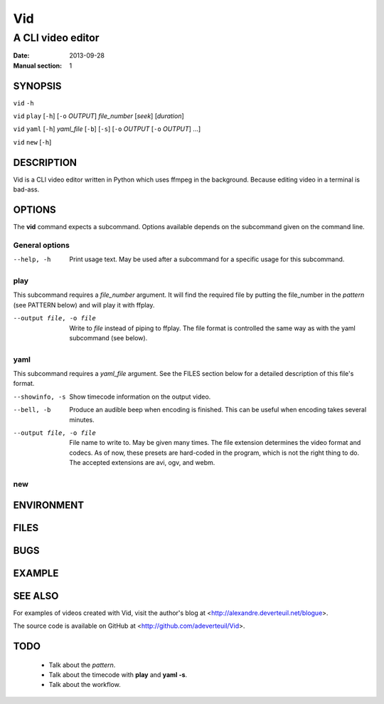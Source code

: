 .. -*- coding: utf-8 -*-

===
Vid
===

------------------
A CLI video editor
------------------

.. For an example man page created with reStructuredText, see:
   http://docutils.sourceforge.net/sandbox/manpage-writer/rst2man.txt

:Date: 2013-09-28
:Manual section: 1

SYNOPSIS
========

``vid`` ``-h``

``vid`` ``play`` [``-h``] [``-o`` *OUTPUT*] *file_number* [*seek*] [*duration*]

``vid`` ``yaml`` [``-h``] *yaml_file* [``-b``] [``-s``] [``-o`` *OUTPUT* [``-o`` *OUTPUT*] ...]

``vid`` ``new`` [``-h``]

DESCRIPTION
===========

Vid is a CLI video editor written in Python which uses ffmpeg in the background. Because editing video in a terminal is bad-ass.

.. TODO
..
    The following is a reference for the author and will be removed.

..  gives an explanation of what the program, function, or format does.
    Discuss how it interacts with files and standard input, and what it
    produces on standard output or standard error.  Omit internals and
    implementation details unless they're critical for understanding the
    interface.  Describe the usual case; for information on command-line
    options of a program use the OPTIONS section.

..  When describing new behavior or new flags for a system call or library
    function, be careful to note the kernel or C library version that
    introduced the change.  The preferred method of noting this information
    for flags is as part of a .TP list, in the following form (here, for a
    new system call flag):

..
        XYZ_FLAG (since Linux 3.7)
                       Description of flag...
..
    Including version information is especially useful to users who are
    constrained to using older kernel or C library versions (which is
    typical in embed‐ ded systems, for example).

OPTIONS
=======

The **vid** command expects a subcommand. Options available depends on the subcommand given on the command line.

.. TODO
..
    describes the command-line options accepted by a program and how they
    change its behavior.  This section should appear only for Section 1 and
    8 manual pages.

General options
---------------

--help, -h     Print usage text. May be used after a subcommand for a
               specific usage for this subcommand.

play
----

This subcommand requires a *file_number* argument. It will find the
required file by putting the file_number in the *pattern* (see PATTERN below)
and will play it with ffplay.

--output file, -o file    Write to *file* instead of piping to ffplay. The
                          file format is controlled the same way as with
                          the yaml subcommand (see below).

yaml
----

This subcommand requires a *yaml_file* argument. See the FILES section
below for a detailed description of this file's format.

--showinfo, -s   Show timecode information on the output video.

--bell, -b       Produce an audible beep when encoding is finished. This can be
                 useful when encoding takes several minutes.

--output file, -o file
                 File name to write to. May be given many times. The file
                 extension determines the video format and codecs. As of now,
                 these presets are hard-coded in the program, which is not the
                 right thing to do. The accepted extensions are avi, ogv, and webm.

new
---

ENVIRONMENT
===========

..
    lists all environment variables that affect the program or function and
    how they affect it.

FILES
=====

..
    lists the files the program or function uses, such as configuration
    files, startup files, and files the program directly operates on.  Give
    the full pathname of these files, and use the installation process to
    modify the directory part to match user preferences.  For many programs,
    the default instal‐ lation location is in /usr/local, so your base
    manual page should use /usr/local as the base.

BUGS
====

.. TODO talk about how 100 ffmpeg subprocesses are spawned if the yaml
   file lists 50 clips
..
    lists limitations, known defects or inconveniences, and other
    questionable activities.

EXAMPLE
=======

..
    provides one or more examples describing how this function, file or
    command is used.  For details on writing example programs, see Example
    Programs below.

SEE ALSO
========

For examples of videos created with Vid, visit the author's blog at
<http://alexandre.deverteuil.net/blogue>.

The source code is available on GitHub at <http://github.com/adeverteuil/Vid>.

..
    provides a comma-separated list of related man pages, ordered by section
    number and then alphabetically by name, possibly followed by other
    related pages or documents.  Do not terminate this with a period.

..
    Where the SEE ALSO list contains many long manual page names, to improve
    the visual result of the output, it may be useful to employ the .ad l
    (don't right justify) and .nh (don't hyphenate) directives.  Hyphenation
    of individual page names can be prevented by preceding words with the
    string "\%".

TODO
====
    * Talk about the *pattern*.
    * Talk about the timecode with **play** and **yaml -s**.
    * Talk about the workflow.

